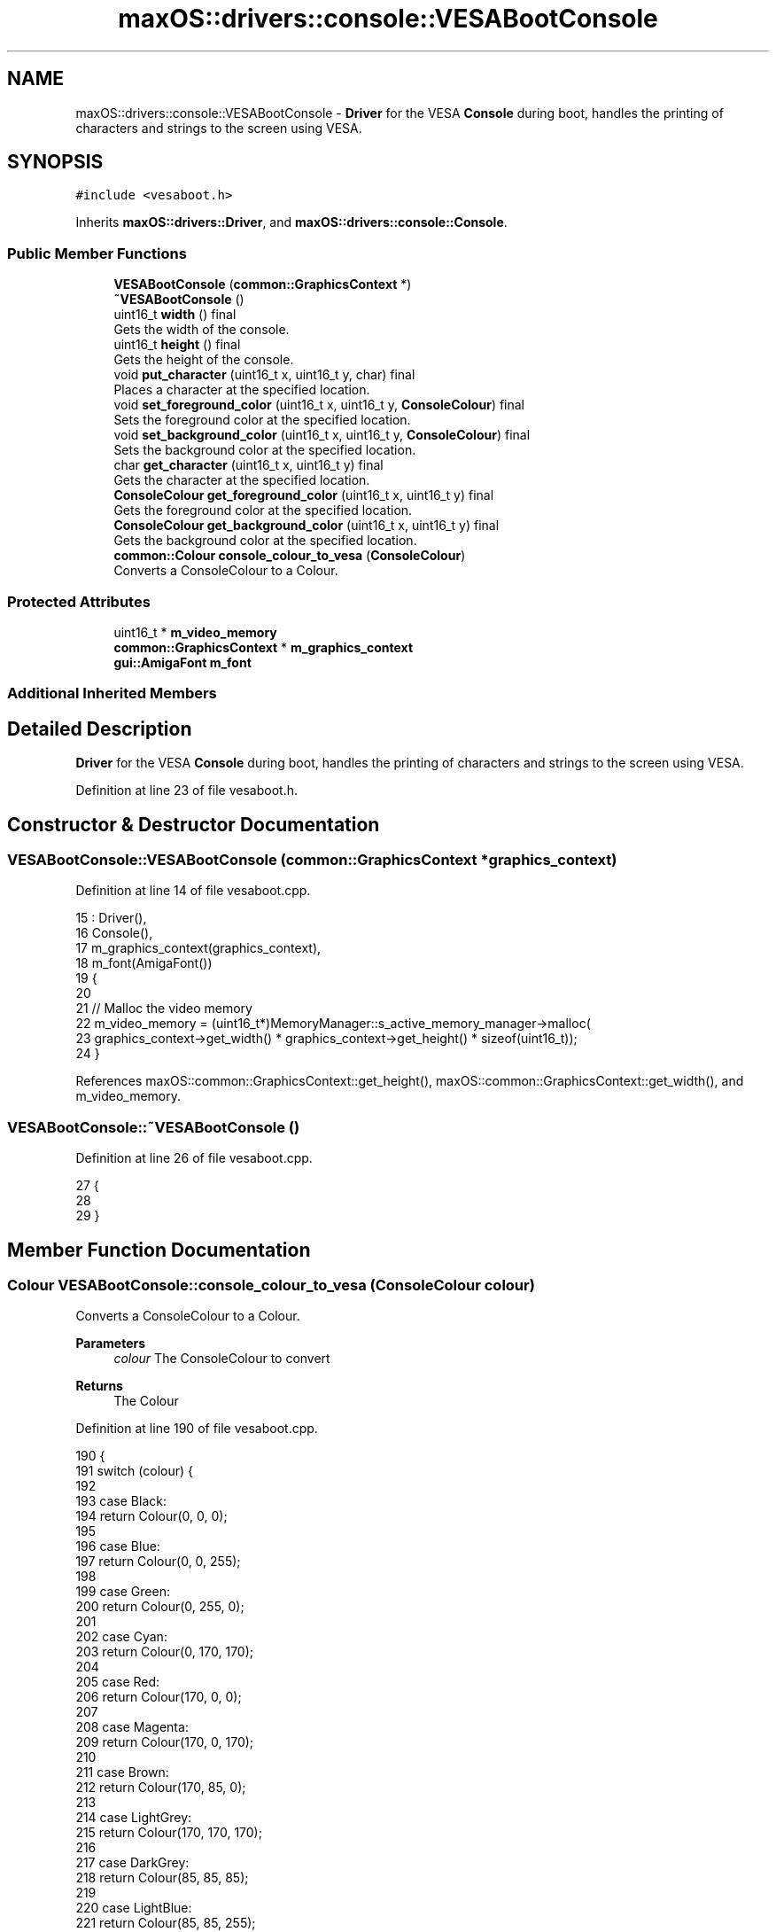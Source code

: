 .TH "maxOS::drivers::console::VESABootConsole" 3 "Fri Jan 5 2024" "Version 0.1" "Max OS" \" -*- nroff -*-
.ad l
.nh
.SH NAME
maxOS::drivers::console::VESABootConsole \- \fBDriver\fP for the VESA \fBConsole\fP during boot, handles the printing of characters and strings to the screen using VESA\&.  

.SH SYNOPSIS
.br
.PP
.PP
\fC#include <vesaboot\&.h>\fP
.PP
Inherits \fBmaxOS::drivers::Driver\fP, and \fBmaxOS::drivers::console::Console\fP\&.
.SS "Public Member Functions"

.in +1c
.ti -1c
.RI "\fBVESABootConsole\fP (\fBcommon::GraphicsContext\fP *)"
.br
.ti -1c
.RI "\fB~VESABootConsole\fP ()"
.br
.ti -1c
.RI "uint16_t \fBwidth\fP () final"
.br
.RI "Gets the width of the console\&. "
.ti -1c
.RI "uint16_t \fBheight\fP () final"
.br
.RI "Gets the height of the console\&. "
.ti -1c
.RI "void \fBput_character\fP (uint16_t x, uint16_t y, char) final"
.br
.RI "Places a character at the specified location\&. "
.ti -1c
.RI "void \fBset_foreground_color\fP (uint16_t x, uint16_t y, \fBConsoleColour\fP) final"
.br
.RI "Sets the foreground color at the specified location\&. "
.ti -1c
.RI "void \fBset_background_color\fP (uint16_t x, uint16_t y, \fBConsoleColour\fP) final"
.br
.RI "Sets the background color at the specified location\&. "
.ti -1c
.RI "char \fBget_character\fP (uint16_t x, uint16_t y) final"
.br
.RI "Gets the character at the specified location\&. "
.ti -1c
.RI "\fBConsoleColour\fP \fBget_foreground_color\fP (uint16_t x, uint16_t y) final"
.br
.RI "Gets the foreground color at the specified location\&. "
.ti -1c
.RI "\fBConsoleColour\fP \fBget_background_color\fP (uint16_t x, uint16_t y) final"
.br
.RI "Gets the background color at the specified location\&. "
.ti -1c
.RI "\fBcommon::Colour\fP \fBconsole_colour_to_vesa\fP (\fBConsoleColour\fP)"
.br
.RI "Converts a ConsoleColour to a Colour\&. "
.in -1c
.SS "Protected Attributes"

.in +1c
.ti -1c
.RI "uint16_t * \fBm_video_memory\fP"
.br
.ti -1c
.RI "\fBcommon::GraphicsContext\fP * \fBm_graphics_context\fP"
.br
.ti -1c
.RI "\fBgui::AmigaFont\fP \fBm_font\fP"
.br
.in -1c
.SS "Additional Inherited Members"
.SH "Detailed Description"
.PP 
\fBDriver\fP for the VESA \fBConsole\fP during boot, handles the printing of characters and strings to the screen using VESA\&. 
.PP
Definition at line 23 of file vesaboot\&.h\&.
.SH "Constructor & Destructor Documentation"
.PP 
.SS "VESABootConsole::VESABootConsole (\fBcommon::GraphicsContext\fP * graphics_context)"

.PP
Definition at line 14 of file vesaboot\&.cpp\&.
.PP
.nf
15 : Driver(),
16   Console(),
17   m_graphics_context(graphics_context),
18   m_font(AmigaFont())
19 {
20 
21     // Malloc the video memory
22     m_video_memory = (uint16_t*)MemoryManager::s_active_memory_manager->malloc(
23         graphics_context->get_width() * graphics_context->get_height() * sizeof(uint16_t));
24 }
.fi
.PP
References maxOS::common::GraphicsContext::get_height(), maxOS::common::GraphicsContext::get_width(), and m_video_memory\&.
.SS "VESABootConsole::~VESABootConsole ()"

.PP
Definition at line 26 of file vesaboot\&.cpp\&.
.PP
.nf
27 {
28 
29 }
.fi
.SH "Member Function Documentation"
.PP 
.SS "\fBColour\fP VESABootConsole::console_colour_to_vesa (\fBConsoleColour\fP colour)"

.PP
Converts a ConsoleColour to a Colour\&. 
.PP
\fBParameters\fP
.RS 4
\fIcolour\fP The ConsoleColour to convert 
.RE
.PP
\fBReturns\fP
.RS 4
The Colour 
.RE
.PP

.PP
Definition at line 190 of file vesaboot\&.cpp\&.
.PP
.nf
190                                                                    {
191     switch (colour) {
192 
193         case Black:
194             return Colour(0, 0, 0);
195 
196         case Blue:
197             return Colour(0, 0, 255);
198 
199         case Green:
200             return Colour(0, 255, 0);
201 
202         case Cyan:
203             return Colour(0, 170, 170);
204 
205         case Red:
206             return Colour(170, 0, 0);
207 
208         case Magenta:
209             return Colour(170, 0, 170);
210 
211         case Brown:
212             return Colour(170, 85, 0);
213 
214         case LightGrey:
215             return Colour(170, 170, 170);
216 
217         case DarkGrey:
218             return Colour(85, 85, 85);
219 
220         case LightBlue:
221             return Colour(85, 85, 255);
222 
223         case LightGreen:
224             return Colour(85, 255, 85);
225 
226         case LightCyan:
227             return Colour(85, 255, 255);
228 
229         case LightRed:
230             return Colour(255, 85, 85);
231 
232         case LightMagenta:
233             return Colour(255, 85, 255);
234 
235         case Yellow:
236             return Colour(255, 255, 85);
237 
238         case White:
239             return Colour(255, 255, 255);
240     }
241 }
.fi
.PP
References maxOS::drivers::console::Black, maxOS::drivers::console::Blue, maxOS::drivers::console::Brown, maxOS::drivers::console::Cyan, maxOS::drivers::console::DarkGrey, maxOS::drivers::console::Green, maxOS::drivers::console::LightBlue, maxOS::drivers::console::LightCyan, maxOS::drivers::console::LightGreen, maxOS::drivers::console::LightGrey, maxOS::drivers::console::LightMagenta, maxOS::drivers::console::LightRed, maxOS::drivers::console::Magenta, maxOS::drivers::console::Red, maxOS::drivers::console::White, and maxOS::drivers::console::Yellow\&.
.PP
Referenced by put_character()\&.
.SS "\fBConsoleColour\fP VESABootConsole::get_background_color (uint16_t x, uint16_t y)\fC [final]\fP, \fC [virtual]\fP"

.PP
Gets the background color at the specified location\&. 
.PP
\fBParameters\fP
.RS 4
\fIx\fP The x coordinate 
.br
\fIy\fP The y coordinate
.RE
.PP
\fBReturns\fP
.RS 4
The background color at the specified location or black if the coordinates are out of bounds 
.RE
.PP

.PP
Reimplemented from \fBmaxOS::drivers::console::Console\fP\&.
.PP
Definition at line 171 of file vesaboot\&.cpp\&.
.PP
.nf
171                                                                           {
172 
173     // If the coordinates are out of bounds, return
174     if(x >= width() || y >= height())
175         return ConsoleColour::Black;
176 
177     // Calculate the offset
178     int offset = (y* width() + x);
179 
180     // Return the background color at the offset, by masking the background color with the current background color (bits 12-15)
181     return (ConsoleColour)((m_video_memory[offset] & 0xF000) >> 12);
182 }
.fi
.PP
References maxOS::drivers::console::Black, height(), m_video_memory, width(), maxOS::drivers::peripherals::x, and maxOS::drivers::peripherals::y\&.
.PP
Referenced by put_character()\&.
.SS "char VESABootConsole::get_character (uint16_t x, uint16_t y)\fC [final]\fP, \fC [virtual]\fP"

.PP
Gets the character at the specified location\&. 
.PP
\fBParameters\fP
.RS 4
\fIx\fP The x coordinate 
.br
\fIy\fP The y coordinate 
.RE
.PP
\fBReturns\fP
.RS 4
The character at the specified location or a space if the coordinates are out of bounds 
.RE
.PP

.PP
Reimplemented from \fBmaxOS::drivers::console::Console\fP\&.
.PP
Definition at line 131 of file vesaboot\&.cpp\&.
.PP
.nf
131                                                           {
132 
133     // If the coordinates are out of bounds, return
134     if(x >= width() || y >= height())
135         return ' ';
136 
137     // Calculate the offset
138     int offset = (y* width() + x);
139 
140     // Return the character at the offset, by masking the character with the current character (last 8 bits)
141     return (char)(m_video_memory[offset] & 0x00FF);
142 }
.fi
.PP
References height(), m_video_memory, width(), maxOS::drivers::peripherals::x, and maxOS::drivers::peripherals::y\&.
.SS "\fBConsoleColour\fP VESABootConsole::get_foreground_color (uint16_t x, uint16_t y)\fC [final]\fP, \fC [virtual]\fP"

.PP
Gets the foreground color at the specified location\&. 
.PP
\fBParameters\fP
.RS 4
\fIx\fP The x coordinate 
.br
\fIy\fP The y coordinate 
.RE
.PP
\fBReturns\fP
.RS 4
The foreground color at the specified location or white if the coordinates are out of bounds 
.RE
.PP

.PP
Reimplemented from \fBmaxOS::drivers::console::Console\fP\&.
.PP
Definition at line 151 of file vesaboot\&.cpp\&.
.PP
.nf
151                                                                           {
152 
153     // If the coordinates are out of bounds, return
154     if(x >= width() || y >= height())
155         return ConsoleColour::White;
156 
157     // Calculate the offset
158     int offset = (y* width() + x);
159 
160     // Return the foreground color at the offset, by masking the foreground color with the current foreground color (bits 8-11)
161     return (ConsoleColour)((m_video_memory[offset] & 0x0F00) >> 8);
162 }
.fi
.PP
References height(), m_video_memory, maxOS::drivers::console::White, width(), maxOS::drivers::peripherals::x, and maxOS::drivers::peripherals::y\&.
.PP
Referenced by put_character()\&.
.SS "uint16_t VESABootConsole::height ()\fC [final]\fP, \fC [virtual]\fP"

.PP
Gets the height of the console\&. 
.PP
\fBReturns\fP
.RS 4
The height of the console in characters 
.RE
.PP

.PP
Reimplemented from \fBmaxOS::drivers::console::Console\fP\&.
.PP
Definition at line 46 of file vesaboot\&.cpp\&.
.PP
.nf
47 {
48     return m_graphics_context->get_height() / 9;      // 9 pixels per character
49 }
.fi
.PP
References maxOS::common::GraphicsContext::get_height(), and m_graphics_context\&.
.PP
Referenced by get_background_color(), get_character(), get_foreground_color(), put_character(), set_background_color(), and set_foreground_color()\&.
.SS "void VESABootConsole::put_character (uint16_t x, uint16_t y, char c)\fC [final]\fP, \fC [virtual]\fP"

.PP
Places a character at the specified location\&. 
.PP
\fBParameters\fP
.RS 4
\fIx\fP The x coordinate 
.br
\fIy\fP The y coordinate 
.br
\fIc\fP The character to place 
.RE
.PP

.PP
Reimplemented from \fBmaxOS::drivers::console::Console\fP\&.
.PP
Definition at line 57 of file vesaboot\&.cpp\&.
.PP
.nf
57                                                                   {
58 
59     // If the coordinates are out of bounds, return
60     if(x >= width() || y >= height())
61         return;
62 
63     // Calculate the offset
64     int offset = (y* width() + x);
65 
66     // Set the character at the offset, by masking the character with the current character (last 8 bits)
67     m_video_memory[offset] = (m_video_memory[offset] & 0xFF00) | (uint16_t)c;
68 
69     // Convert the char into a string
70     char* s = " ";
71     s[0] = c;
72 
73     Colour foreground = console_colour_to_vesa(get_foreground_color(x, y));
74     Colour background = console_colour_to_vesa(get_background_color(x, y));
75 
76     // Use the m_font to draw the character
77     m_font\&.draw_text(x * 8, y * 9, foreground, background, m_graphics_context,
78                      s);
79 
80 
81 }
.fi
.PP
References maxOS::drivers::peripherals::c, console_colour_to_vesa(), maxOS::gui::Font::draw_text(), get_background_color(), get_foreground_color(), height(), m_font, m_graphics_context, m_video_memory, maxOS::drivers::peripherals::s, width(), maxOS::drivers::peripherals::x, and maxOS::drivers::peripherals::y\&.
.SS "void VESABootConsole::set_background_color (uint16_t x, uint16_t y, \fBConsoleColour\fP background)\fC [final]\fP, \fC [virtual]\fP"

.PP
Sets the background color at the specified location\&. 
.PP
\fBParameters\fP
.RS 4
\fIx\fP The x coordinate 
.br
\fIy\fP The y coordinate 
.br
\fIbackground\fP The background color 
.RE
.PP

.PP
Reimplemented from \fBmaxOS::drivers::console::Console\fP\&.
.PP
Definition at line 110 of file vesaboot\&.cpp\&.
.PP
.nf
110                                                                                            {
111 
112     // If the coordinates are out of bounds, return
113     if(x >= width() || y >= height())
114         return;
115 
116     // Calculate the offset
117     int offset = (y* width() + x);
118 
119     // Set the background color at the offset, by masking the background color with the current background color (bits 12-15)
120     m_video_memory[offset] = (m_video_memory[offset] & 0x0FFF) | ((uint16_t)background << 12);
121 
122 }
.fi
.PP
References height(), m_video_memory, width(), maxOS::drivers::peripherals::x, and maxOS::drivers::peripherals::y\&.
.SS "void VESABootConsole::set_foreground_color (uint16_t x, uint16_t y, \fBConsoleColour\fP foreground)\fC [final]\fP, \fC [virtual]\fP"

.PP
Sets the foreground color at the specified location\&. 
.PP
\fBParameters\fP
.RS 4
\fIx\fP The x coordinate 
.br
\fIy\fP The y coordinate 
.br
\fIforeground\fP The foreground color 
.RE
.PP

.PP
Reimplemented from \fBmaxOS::drivers::console::Console\fP\&.
.PP
Definition at line 90 of file vesaboot\&.cpp\&.
.PP
.nf
90                                                                                            {
91 
92     // If the coordinates are out of bounds, return
93     if(x >= width() || y >= height())
94         return;
95 
96     // Calculate the offset
97     int offset = (y* width() + x);
98 
99     // Set the foreground color at the offset, by masking the foreground color with the current foreground color (bits 8-11)
100     m_video_memory[offset] = (m_video_memory[offset] & 0xF0FF) | ((uint16_t)foreground << 8);
101 }
.fi
.PP
References height(), m_video_memory, width(), maxOS::drivers::peripherals::x, and maxOS::drivers::peripherals::y\&.
.SS "uint16_t VESABootConsole::width ()\fC [final]\fP, \fC [virtual]\fP"

.PP
Gets the width of the console\&. 
.PP
\fBReturns\fP
.RS 4
The width of the console in characters 
.RE
.PP

.PP
Reimplemented from \fBmaxOS::drivers::console::Console\fP\&.
.PP
Definition at line 36 of file vesaboot\&.cpp\&.
.PP
.nf
37 {
38     return m_graphics_context->get_width() / 8;       // 8 pixels per character
39 }
.fi
.PP
References maxOS::common::GraphicsContext::get_width(), and m_graphics_context\&.
.PP
Referenced by get_background_color(), get_character(), get_foreground_color(), put_character(), set_background_color(), and set_foreground_color()\&.
.SH "Member Data Documentation"
.PP 
.SS "\fBgui::AmigaFont\fP maxOS::drivers::console::VESABootConsole::m_font\fC [protected]\fP"

.PP
Definition at line 46 of file vesaboot\&.h\&.
.PP
Referenced by put_character()\&.
.SS "\fBcommon::GraphicsContext\fP* maxOS::drivers::console::VESABootConsole::m_graphics_context\fC [protected]\fP"

.PP
Definition at line 45 of file vesaboot\&.h\&.
.PP
Referenced by height(), put_character(), and width()\&.
.SS "uint16_t* maxOS::drivers::console::VESABootConsole::m_video_memory\fC [protected]\fP"

.PP
Definition at line 44 of file vesaboot\&.h\&.
.PP
Referenced by get_background_color(), get_character(), get_foreground_color(), put_character(), set_background_color(), set_foreground_color(), and VESABootConsole()\&.

.SH "Author"
.PP 
Generated automatically by Doxygen for Max OS from the source code\&.
